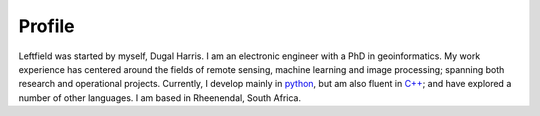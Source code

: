 .. rst-class:: center

**Profile**
===========

.. image:: _images/profile.jpg
   :align: left
   :height: 200
   :width: 200

Leftfield was started by myself, Dugal Harris.  I am an electronic engineer with a PhD in geoinformatics.  My work experience has centered around the fields of remote sensing, machine learning and image processing; spanning both research and operational projects.  Currently, I develop mainly in `python <https://www.python.org/>`_, but am also fluent in `C++ <https://en.wikipedia.org/wiki/C%2B%2B>`_; and have explored a number of other languages.  I am based in Rheenendal, South Africa.
